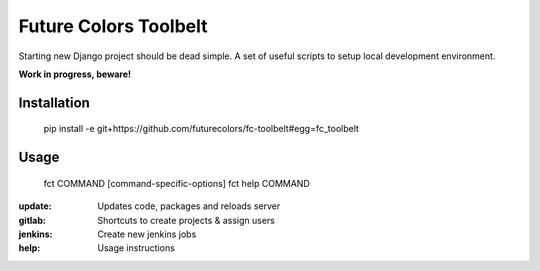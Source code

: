 Future Colors Toolbelt
======================

Starting new Django project should be dead simple.
A set of useful scripts to setup local development environment.

**Work in progress, beware!**

Installation
------------

    pip install -e git+https://github.com/futurecolors/fc-toolbelt#egg=fc_toolbelt

Usage
-----

    fct COMMAND [command-specific-options]
    fct help COMMAND

:update:     Updates code, packages and reloads server
:gitlab:     Shortcuts to create projects & assign users
:jenkins:    Create new jenkins jobs
:help:       Usage instructions

